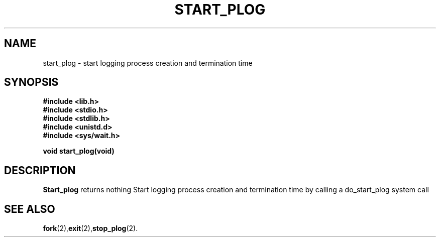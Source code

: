 .\" Ya Chutiraka Project1 
.\"
.TH START_PLOG 2 "Sept 28, 2016"
.UC 4
.SH NAME
start_plog \- start logging process creation and termination time
.SH SYNOPSIS
.ft B
.nf
#include <lib.h>
#include <stdio.h>
#include <stdlib.h>
#include <unistd.d>
#include <sys/wait.h>

void start_plog(void)
.fi
.ft R
.SH DESCRIPTION
.B Start_plog
returns nothing
Start logging process creation and termination time by calling a do_start_plog system call
.PP
.SH "SEE ALSO
.BR fork (2), exit (2), stop_plog (2).
